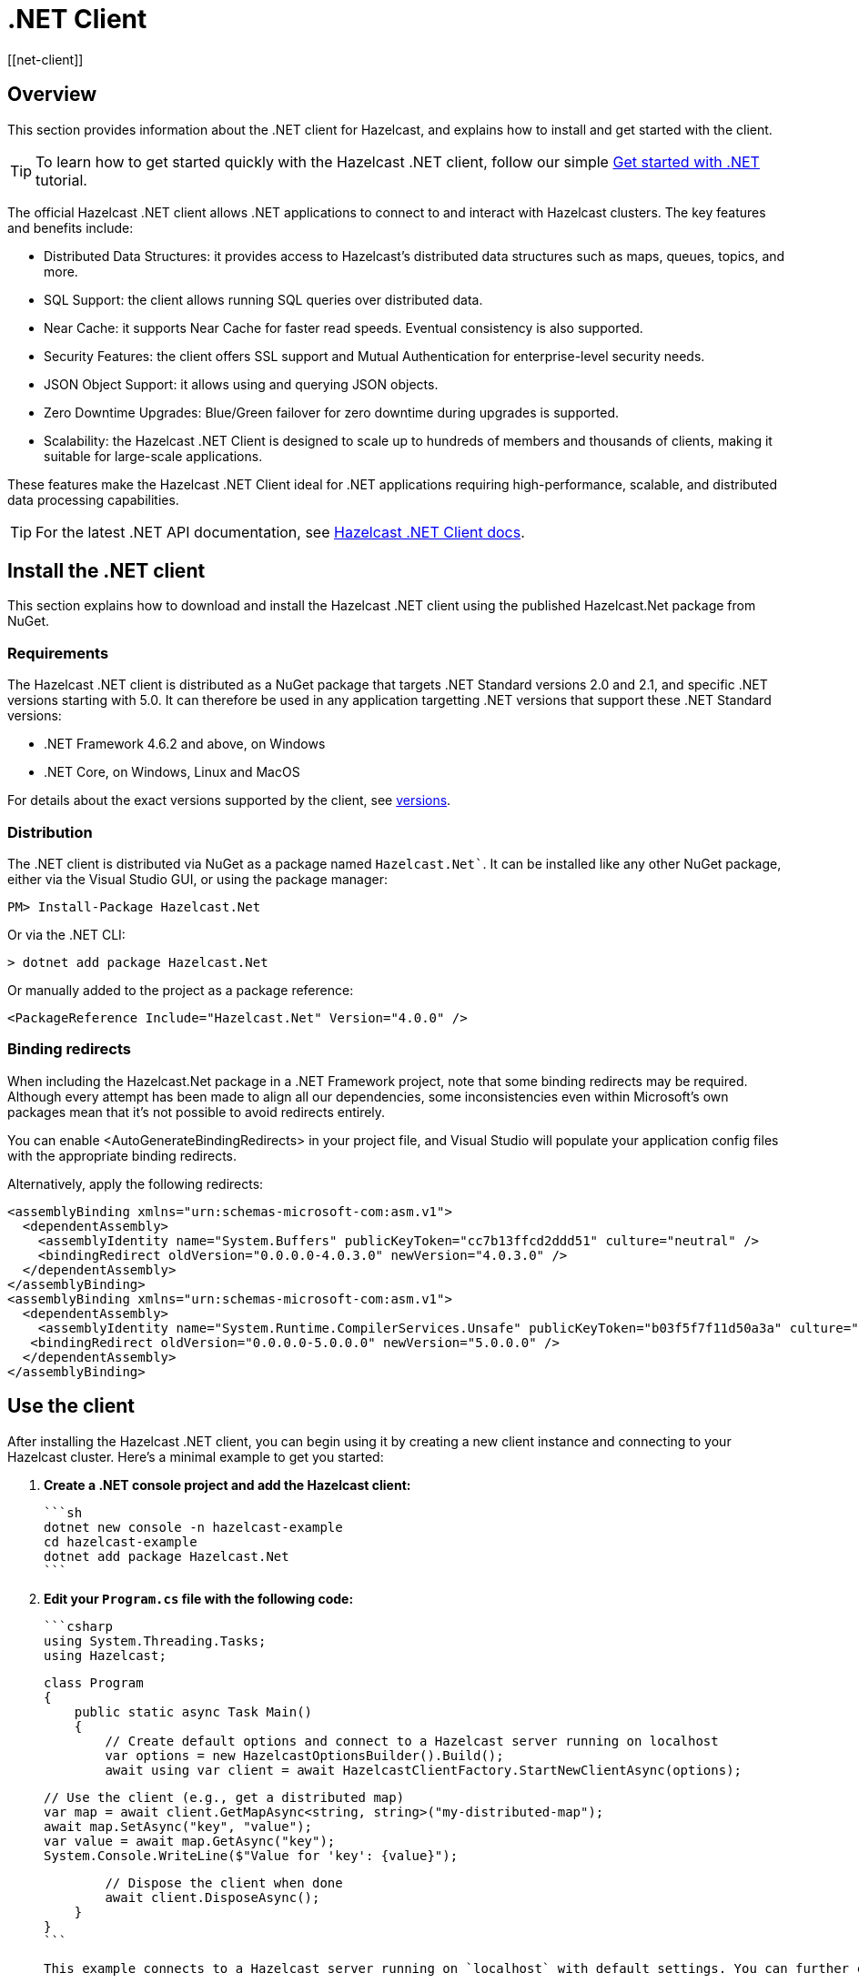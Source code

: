 = .NET Client
:page-api-reference: http://hazelcast.github.io/hazelcast-csharp-client/{page-latest-supported-csharp-client}/api/index.html
[[net-client]]

== Overview

This section provides information about the .NET client for Hazelcast, and explains how to install and get started with the client. 

TIP: To learn how to get started quickly with the Hazelcast .NET client, follow our simple xref:clients:csharp-client-getting-started.adoc[Get started with .NET] tutorial.  

The official Hazelcast .NET client allows .NET applications to connect to and interact with Hazelcast clusters. 
The key features and benefits include:

* Distributed Data Structures: it provides access to Hazelcast's distributed data structures such as maps, queues, topics, and more.
* SQL Support: the client allows running SQL queries over distributed data.
* Near Cache: it supports Near Cache for faster read speeds. Eventual consistency is also supported.
* Security Features: the client offers SSL support and Mutual Authentication for enterprise-level security needs.
* JSON Object Support: it allows using and querying JSON objects.
* Zero Downtime Upgrades: Blue/Green failover for zero downtime during upgrades is supported.
* Scalability: the Hazelcast .NET Client is designed to scale up to hundreds of members and thousands of clients, making it suitable for large-scale applications.

These features make the Hazelcast .NET Client ideal for .NET applications requiring high-performance, scalable, and distributed data processing capabilities.

TIP: For the latest .NET API documentation, see http://hazelcast.github.io/hazelcast-csharp-client/{page-latest-supported-csharp-client}/api/index.html[Hazelcast .NET Client docs].

== Install the .NET client

This section explains how to download and install the Hazelcast .NET client using the published Hazelcast.Net package from NuGet. 

=== Requirements

The Hazelcast .NET client is distributed as a NuGet package that targets .NET Standard versions 2.0 and 2.1, and specific .NET versions starting with 5.0. It can therefore be used in any application targetting .NET versions that support these .NET Standard versions:

* .NET Framework 4.6.2 and above, on Windows
* .NET Core, on Windows, Linux and MacOS

For details about the exact versions supported by the client, see http://hazelcast.github.io/hazelcast-csharp-client/versions.html[versions]. 

=== Distribution

The .NET client is distributed via NuGet as a package named `Hazelcast.Net``. It can be installed like any other NuGet package, either via the Visual Studio GUI, or using the package manager:

```
PM> Install-Package Hazelcast.Net
```
Or via the .NET CLI:

```
> dotnet add package Hazelcast.Net
```
Or manually added to the project as a package reference:

```
<PackageReference Include="Hazelcast.Net" Version="4.0.0" />
```

=== Binding redirects

When including the Hazelcast.Net package in a .NET Framework project, note that some binding redirects may be required. Although every attempt has been made to align all our dependencies, some inconsistencies even within Microsoft's own packages mean that it's not possible to avoid redirects entirely. 

You can enable <AutoGenerateBindingRedirects> in your project file, and Visual Studio will populate your application config files with the appropriate binding redirects.

Alternatively, apply the following redirects:

```
<assemblyBinding xmlns="urn:schemas-microsoft-com:asm.v1">
  <dependentAssembly>
    <assemblyIdentity name="System.Buffers" publicKeyToken="cc7b13ffcd2ddd51" culture="neutral" />
    <bindingRedirect oldVersion="0.0.0.0-4.0.3.0" newVersion="4.0.3.0" />
  </dependentAssembly>
</assemblyBinding>
<assemblyBinding xmlns="urn:schemas-microsoft-com:asm.v1">
  <dependentAssembly>
    <assemblyIdentity name="System.Runtime.CompilerServices.Unsafe" publicKeyToken="b03f5f7f11d50a3a" culture="neutral" />
   <bindingRedirect oldVersion="0.0.0.0-5.0.0.0" newVersion="5.0.0.0" />
  </dependentAssembly>
</assemblyBinding>
```

== Use the client

After installing the Hazelcast .NET client, you can begin using it by creating a new client instance and connecting to your Hazelcast cluster. Here's a minimal example to get you started:

1. **Create a .NET console project and add the Hazelcast client:**

   ```sh
   dotnet new console -n hazelcast-example
   cd hazelcast-example
   dotnet add package Hazelcast.Net
   ```

2. **Edit your `Program.cs` file with the following code:**

   ```csharp
   using System.Threading.Tasks;
   using Hazelcast;

   class Program
   {
       public static async Task Main()
       {
           // Create default options and connect to a Hazelcast server running on localhost
           var options = new HazelcastOptionsBuilder().Build();
           await using var client = await HazelcastClientFactory.StartNewClientAsync(options);

           // Use the client (e.g., get a distributed map)
           var map = await client.GetMapAsync<string, string>("my-distributed-map");
           await map.SetAsync("key", "value");
           var value = await map.GetAsync("key");
           System.Console.WriteLine($"Value for 'key': {value}");

           // Dispose the client when done
           await client.DisposeAsync();
       }
   }
   ```
   
   This example connects to a Hazelcast server running on `localhost` with default settings. You can further configure the client using the `HazelcastOptionsBuilder` if needed.

   
3. **Run your application:**

   ```sh
   dotnet run
   ```

This will connect your .NET application to a Hazelcast cluster and allow you to interact with distributed data structures like maps. For more advanced configuration (e.g., connecting to Hazelcast Cloud, using SSL, or customizing logging), refer to the https://hazelcast.github.io/hazelcast-csharp-client/latest/doc/getting-started.html#using-the-client[Getting Started documentation] and the https://hazelcast.com/developers/clients/dotnet/[code samples]. 

NOTE: Always dispose of the client when finished to properly close connections and release resources.

== Next steps

For more information about configuring, starting, and using the client, see the Hazelcast .NET client GitHub http://hazelcast.github.io/hazelcast-csharp-client/latest/doc/download-install.html[documentation^]. 
You can also find https://github.com/hazelcast/hazelcast-csharp-client/tree/master/src/Hazelcast.Net.Examples[code samples^] for the client in this repo.
